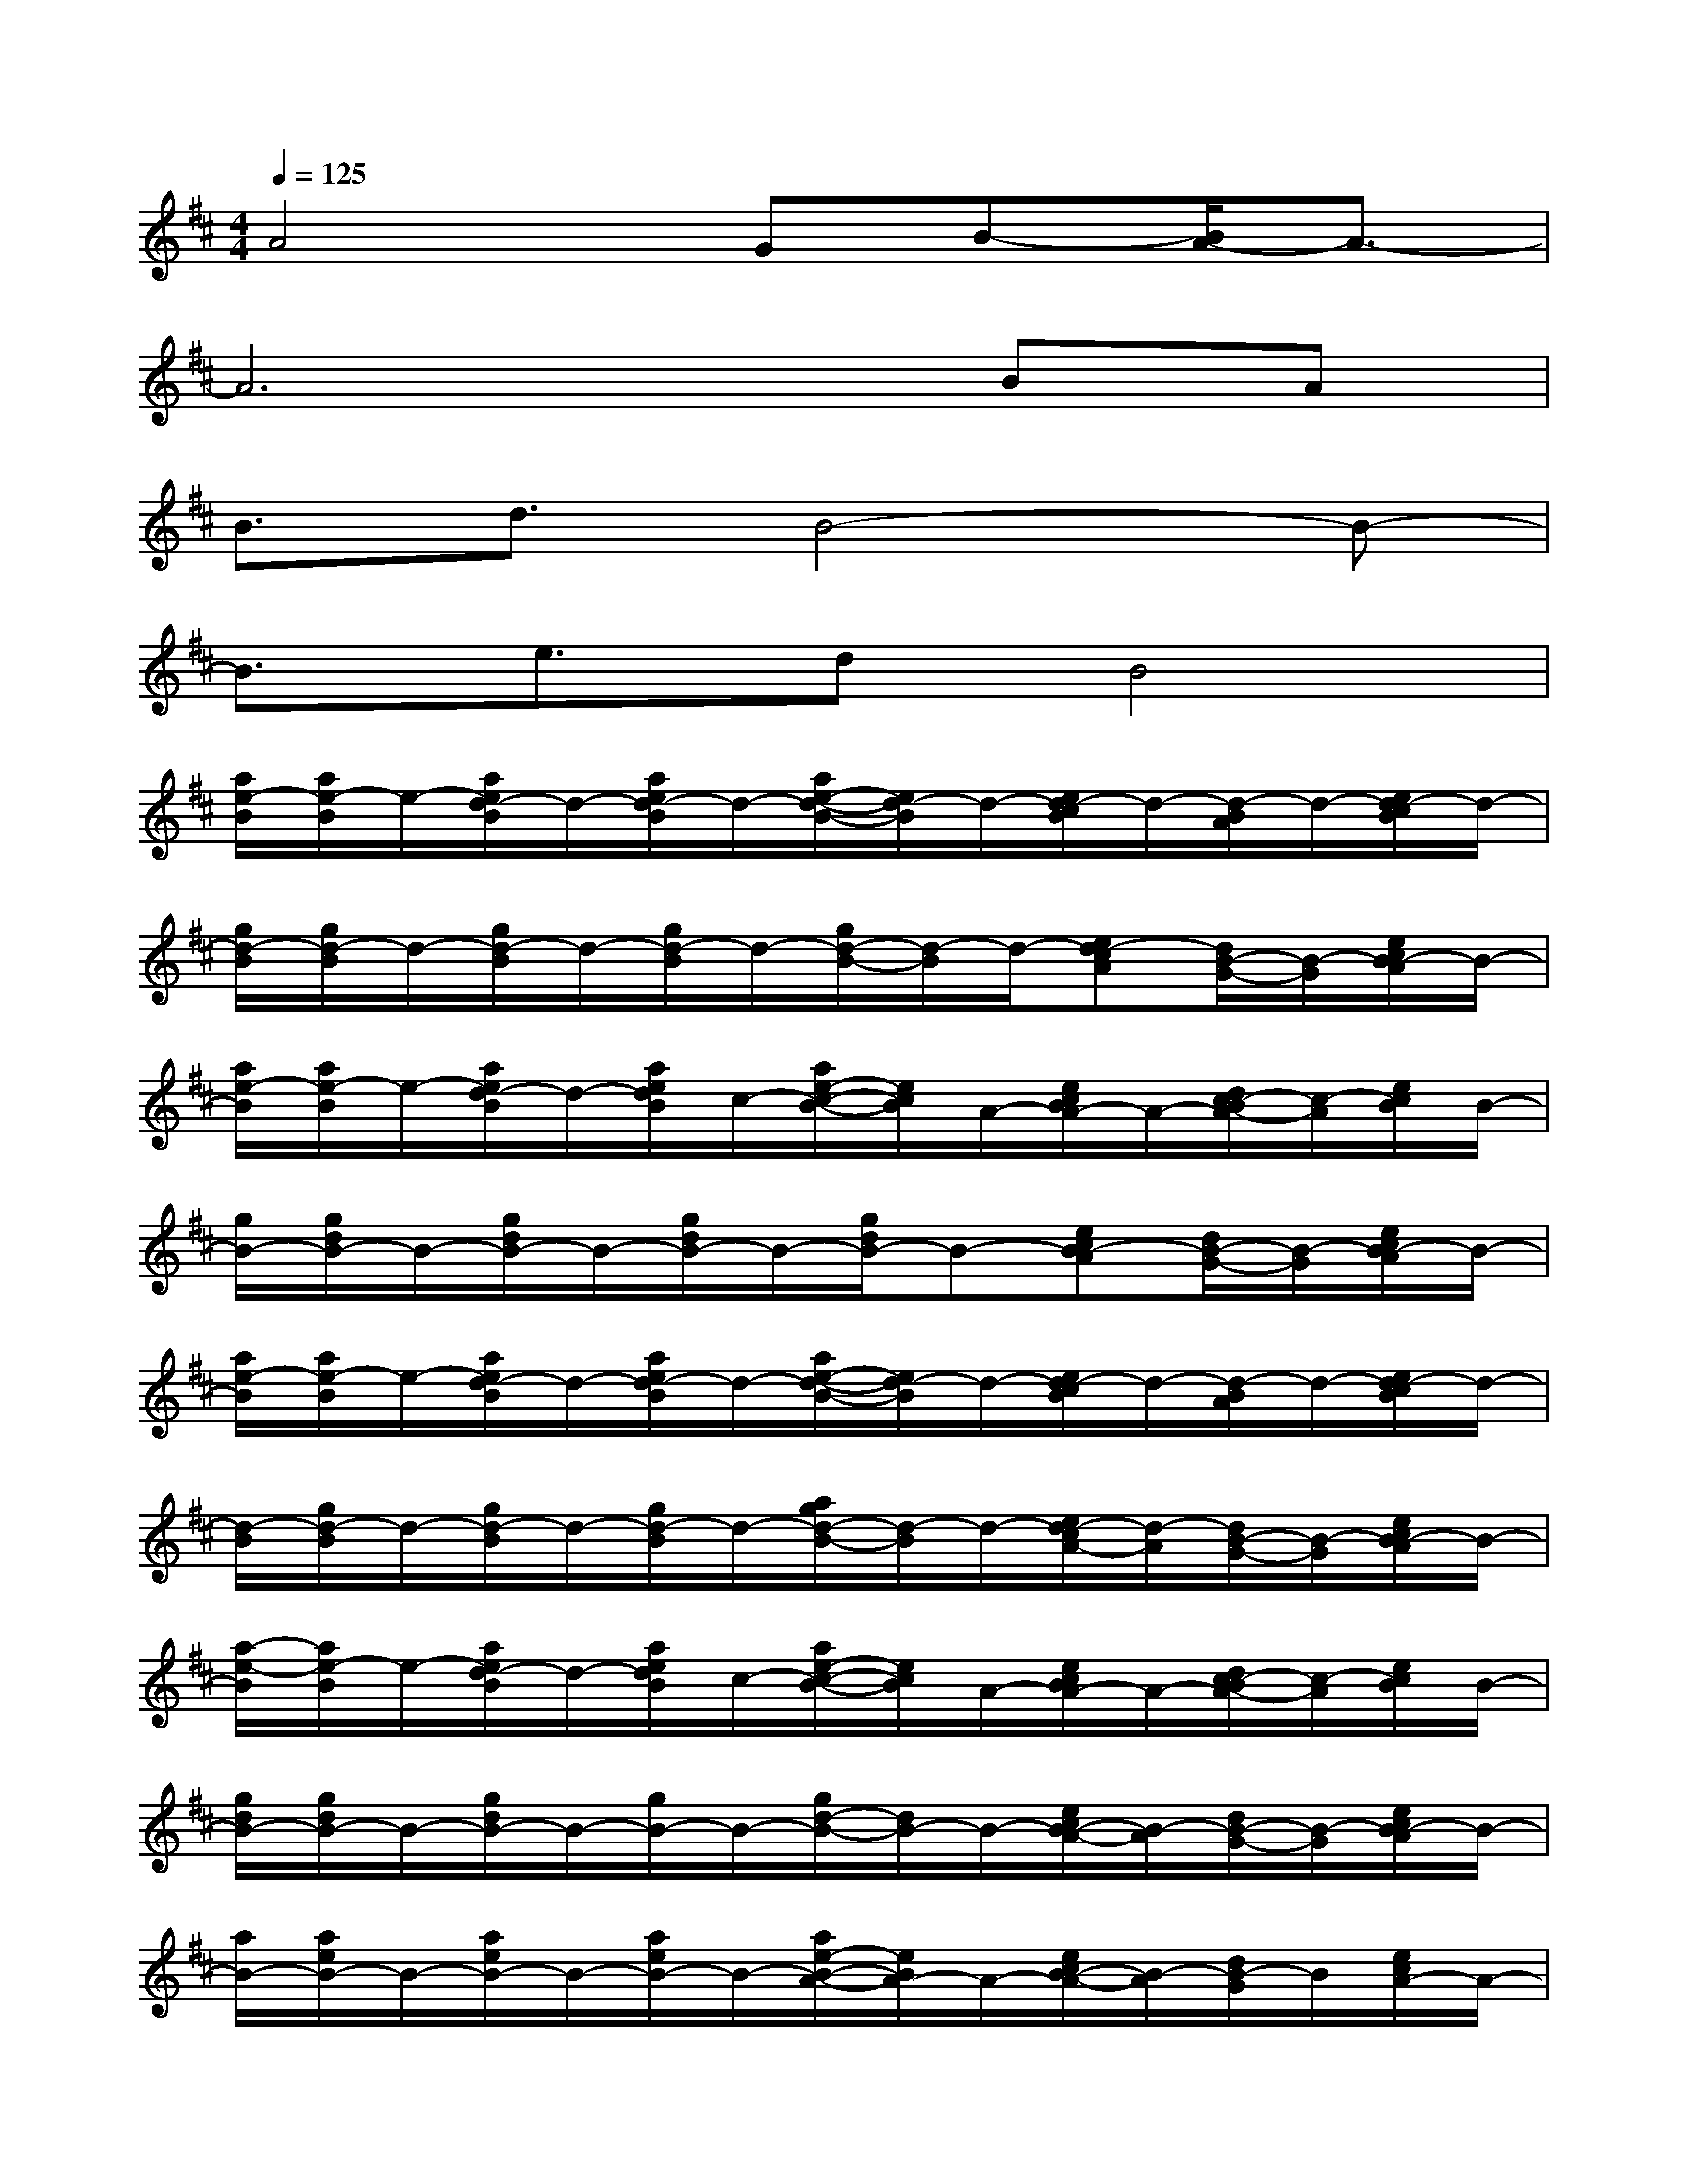 X:1
T:
M:4/4
L:1/8
Q:1/4=125
K:D%2sharps
V:1
A4GB-[B/2A/2-]A3/2-|
A6BA|
B3/2d3/2B4-B-|
B3/2e3/2dB4|
[a/2e/2-B/2][a/2e/2-B/2]e/2-[a/2e/2d/2-B/2]d/2-[a/2e/2d/2-B/2]d/2-[a/2e/2-d/2-B/2-][e/2d/2-B/2]d/2-[e/2d/2-c/2B/2]d/2-[d/2-B/2A/2]d/2-[e/2d/2-c/2B/2]d/2-|
[g/2d/2-B/2][g/2d/2-B/2]d/2-[g/2d/2-B/2]d/2-[g/2d/2-B/2]d/2-[g/2d/2-B/2-][d/2-B/2]d/2-[ed-cA][d/2B/2-G/2-][B/2-G/2][e/2c/2B/2-A/2]B/2-|
[a/2e/2-B/2][a/2e/2-B/2]e/2-[a/2e/2d/2-B/2]d/2-[a/2e/2d/2B/2]c/2-[a/2e/2-c/2-B/2-][e/2c/2B/2]A/2-[e/2c/2B/2A/2-]A/2-[d/2c/2-B/2A/2-][c/2-A/2][e/2c/2B/2]B/2-|
[g/2B/2-][g/2d/2B/2-]B/2-[g/2d/2B/2-]B/2-[g/2d/2B/2-]B/2-[g/2d/2B/2-]B-[ecB-A][d/2B/2-G/2-][B/2-G/2][e/2c/2B/2-A/2]B/2-|
[a/2e/2-B/2][a/2e/2-B/2]e/2-[a/2e/2d/2-B/2]d/2-[a/2e/2d/2-B/2]d/2-[a/2e/2-d/2-B/2-][e/2d/2-B/2]d/2-[e/2d/2-c/2B/2]d/2-[d/2-B/2A/2]d/2-[e/2d/2-c/2B/2]d/2-|
[d/2-B/2][g/2d/2-B/2]d/2-[g/2d/2-B/2]d/2-[g/2d/2-B/2]d/2-[a/2g/2d/2-B/2-][d/2-B/2]d/2-[e/2d/2-c/2A/2-][d/2-A/2][d/2B/2-G/2-][B/2-G/2][e/2c/2B/2-A/2]B/2-|
[a/2-e/2-B/2][a/2e/2-B/2]e/2-[a/2e/2d/2-B/2]d/2-[a/2e/2d/2B/2]c/2-[a/2e/2-c/2-B/2-][e/2c/2B/2]A/2-[e/2c/2B/2A/2-]A/2-[d/2c/2-B/2A/2-][c/2-A/2][e/2c/2B/2]B/2-|
[g/2d/2B/2-][g/2d/2B/2-]B/2-[g/2d/2B/2-]B/2-[g/2B/2-]B/2-[g/2d/2-B/2-][d/2B/2-]B/2-[e/2c/2B/2-A/2-][B/2-A/2][d/2B/2-G/2-][B/2-G/2][e/2c/2B/2-A/2]B/2-|
[a/2B/2-][a/2e/2B/2-]B/2-[a/2e/2B/2-]B/2-[a/2e/2B/2-]B/2-[a/2e/2-B/2-A/2-][e/2B/2A/2-]A/2-[e/2c/2B/2-A/2-][B/2-A/2][d/2B/2-G/2]B/2[e/2c/2A/2-]A/2-|
[g/2d/2B/2-A/2][g/2d/2B/2-A/2]B/2-[g/2d/2B/2-A/2]B/2-[g/2d/2B/2-A/2]B/2-[gdB-A]B/2[e/2d/2-c/2A/2]d/2-[d/2B/2A/2-G/2]A/2-[e/2c/2A/2-]A/2|
[a/2e/2B/2-][a/2e/2B/2-]B/2-[a/2e/2B/2-]B/2-[a/2e/2B/2-]B/2-[a/2e/2-B/2-A/2-][e/2B/2A/2-]A/2[e/2c/2B/2-]B/2-[d/2B/2-A/2]B/2[e/2c/2B/2A/2-]A/2|
[g/2d/2B/2-][g/2d/2B/2-]B/2-[g/2d/2B/2-]B/2-[g/2d/2B/2-]B/2-[g/2d/2B/2-]B[e/2d/2-c/2A/2]d/2-[d/2B/2A/2-G/2-][A/2-G/2][e/2c/2A/2-]A/2